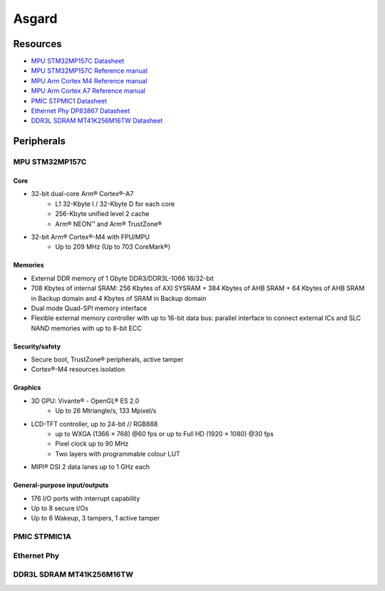Asgard
======

Resources
---------

* `MPU STM32MP157C Datasheet <_static/datasheets/asgard/STM32MP157C/datasheet.pdf>`_ 
* `MPU STM32MP157C Reference manual <_static/datasheets/asgard/STM32MP157C/reference_manual.pdf>`_ 
* `MPU Arm Cortex M4 Reference manual <_static/datasheets/asgard/STM32MP157C/coreM4_reference_manual.pdf>`_ 
* `MPU Arm Cortex A7 Reference manual <_static/datasheets/asgard/STM32MP157C/coreA7_reference_manual.pdf>`_ 
* `PMIC STPMIC1 Datasheet <_static/datasheets/asgard/STPMIC1/datasheet.pdf>`_ 
* `Ethernet Phy DP83867 Datasheet <_static/datasheets/asgard/DP83867/datasheet.pdf>`_ 
* `DDR3L SDRAM MT41K256M16TW Datasheet <_static/datasheets/asgard/DDR3LSDRAM/datasheet.pdf>`_ 


Peripherals
-----------

MPU STM32MP157C
^^^^^^^^^^^^^^^

Core
""""
* 32-bit dual-core Arm® Cortex®-A7
    * L1 32-Kbyte I / 32-Kbyte D for each core
    * 256-Kbyte unified level 2 cache
    * Arm® NEON™ and Arm® TrustZone®
* 32-bit Arm® Cortex®-M4 with FPU/MPU
    * Up to 209 MHz (Up to 703 CoreMark®)

Memories
""""""""
* External DDR memory of 1 Gbyte DDR3/DDR3L-1066 16/32-bit
* 708 Kbytes of internal SRAM: 256 Kbytes of AXI SYSRAM + 384 Kbytes of AHB SRAM + 64 Kbytes of AHB SRAM in Backup domain and 4 Kbytes of SRAM in Backup domain
* Dual mode Quad-SPI memory interface
* Flexible external memory controller with up to 16-bit data bus: parallel interface to connect external ICs and SLC NAND memories with up to 8-bit ECC

Security/safety
"""""""""""""""
* Secure boot, TrustZone® peripherals, active tamper
* Cortex®-M4 resources isolation

Graphics
""""""""
* 3D GPU: Vivante® - OpenGL® ES 2.0
    * Up to 26 Mtriangle/s, 133 Mpixel/s
* LCD-TFT controller, up to 24-bit // RGB888
    * up to WXGA (1366 × 768) @60 fps or up to Full HD (1920 × 1080) @30 fps
    * Pixel clock up to 90 MHz
    * Two layers with programmable colour LUT
* MIPI® DSI 2 data lanes up to 1 GHz each


General-purpose input/outputs
"""""""""""""""""""""""""""""
* 176 I/O ports with interrupt capability
* Up to 8 secure I/Os
* Up to 6 Wakeup, 3 tampers, 1 active tamper















PMIC STPMIC1A
^^^^^^^^^^^^^

Ethernet Phy
^^^^^^^^^^^^

DDR3L SDRAM MT41K256M16TW
^^^^^^^^^^^^^^^^^^^^^^^^^